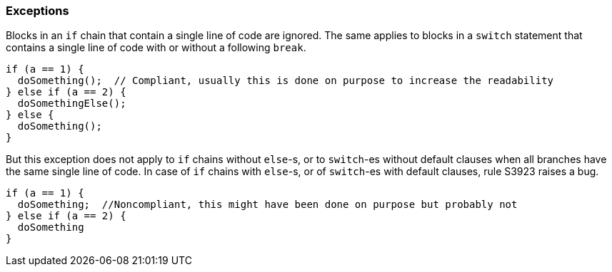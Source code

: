 === Exceptions

Blocks in an `if` chain that contain a single line of code are ignored. The same applies to blocks in a `switch` statement that contains a single line of code with or without a following `break`.

[source,{language}]
----
if (a == 1) {
  doSomething();  // Compliant, usually this is done on purpose to increase the readability
} else if (a == 2) {
  doSomethingElse();
} else {
  doSomething();
}
----

But this exception does not apply to `if` chains without `else`-s, or to `switch`-es without default clauses when all branches have the same single line of code. In case of `if` chains with `else`-s, or of `switch`-es with default clauses, rule S3923 raises a bug. 

[source,scala]
----
if (a == 1) {
  doSomething;  //Noncompliant, this might have been done on purpose but probably not
} else if (a == 2) {
  doSomething
}
----